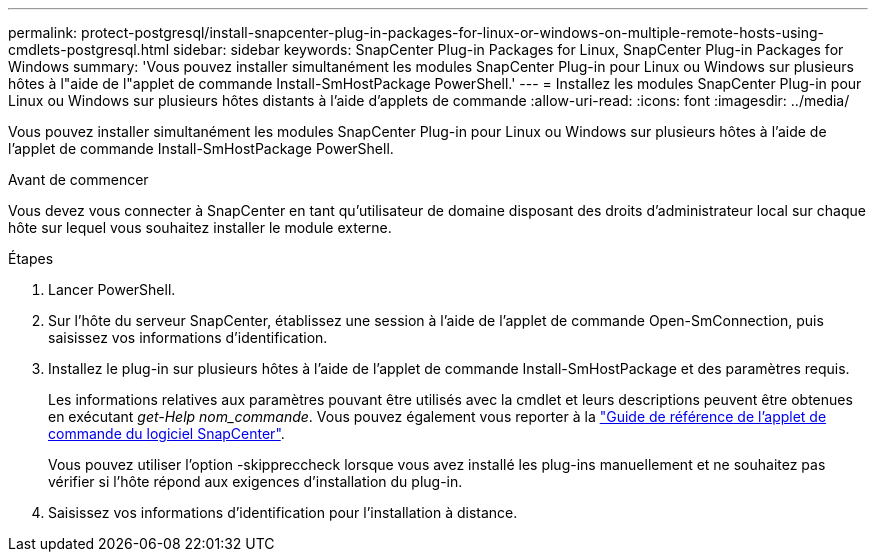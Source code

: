 ---
permalink: protect-postgresql/install-snapcenter-plug-in-packages-for-linux-or-windows-on-multiple-remote-hosts-using-cmdlets-postgresql.html 
sidebar: sidebar 
keywords: SnapCenter Plug-in Packages for Linux, SnapCenter Plug-in Packages for Windows 
summary: 'Vous pouvez installer simultanément les modules SnapCenter Plug-in pour Linux ou Windows sur plusieurs hôtes à l"aide de l"applet de commande Install-SmHostPackage PowerShell.' 
---
= Installez les modules SnapCenter Plug-in pour Linux ou Windows sur plusieurs hôtes distants à l'aide d'applets de commande
:allow-uri-read: 
:icons: font
:imagesdir: ../media/


[role="lead"]
Vous pouvez installer simultanément les modules SnapCenter Plug-in pour Linux ou Windows sur plusieurs hôtes à l'aide de l'applet de commande Install-SmHostPackage PowerShell.

.Avant de commencer
Vous devez vous connecter à SnapCenter en tant qu'utilisateur de domaine disposant des droits d'administrateur local sur chaque hôte sur lequel vous souhaitez installer le module externe.

.Étapes
. Lancer PowerShell.
. Sur l'hôte du serveur SnapCenter, établissez une session à l'aide de l'applet de commande Open-SmConnection, puis saisissez vos informations d'identification.
. Installez le plug-in sur plusieurs hôtes à l'aide de l'applet de commande Install-SmHostPackage et des paramètres requis.
+
Les informations relatives aux paramètres pouvant être utilisés avec la cmdlet et leurs descriptions peuvent être obtenues en exécutant _get-Help nom_commande_. Vous pouvez également vous reporter à la https://docs.netapp.com/us-en/snapcenter-cmdlets/index.html["Guide de référence de l'applet de commande du logiciel SnapCenter"^].

+
Vous pouvez utiliser l'option -skippreccheck lorsque vous avez installé les plug-ins manuellement et ne souhaitez pas vérifier si l'hôte répond aux exigences d'installation du plug-in.

. Saisissez vos informations d'identification pour l'installation à distance.

